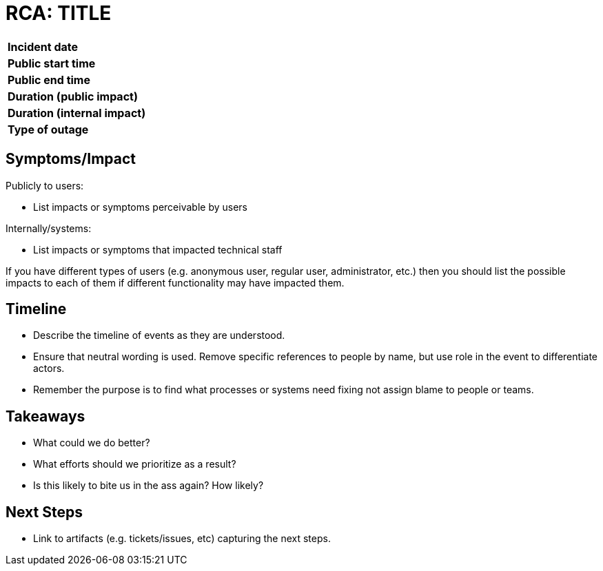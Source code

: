 = RCA: TITLE

[width="80%",cols=">s,e"]
|=====================================================
| **Incident date**               |
| **Public start time**           |
| **Public end time**             |
| **Duration (public impact)**    |
| **Duration (internal impact)**  |
| **Type of outage**              |
|=====================================================


== Symptoms/Impact

Publicly to users:

* List impacts or symptoms perceivable by users

Internally/systems:

* List impacts or symptoms that impacted technical staff

If you have different types of users (e.g. anonymous user, regular user, administrator, etc.) then you should list the possible impacts to each of them if different functionality may have impacted them.

== Timeline

* Describe the timeline of events as they are understood.
* Ensure that neutral wording is used. Remove specific references to people by name, but use role in the event to differentiate actors.
* Remember the purpose is to find what processes or systems need fixing not assign blame to people or teams.

== Takeaways

* What could we do better?
* What efforts should we prioritize as a result?
* Is this likely to bite us in the ass again? How likely?

== Next Steps

* Link to artifacts (e.g. tickets/issues, etc) capturing the next steps.
